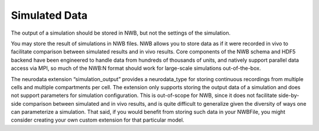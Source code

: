 Simulated Data
==============

The output of a simulation should be stored in NWB, but not the settings of the simulation.

You may store the result of simulations in NWB files. NWB allows you to store data as if it were recorded in vivo to
facilitate comparison between simulated results and in vivo results. Core components of the NWB schema and HDF5 backend
have been engineered to handle data from hundreds of thousands of units, and natively support parallel data access via
MPI, so much of the NWB:N format should work for large-scale simulations out-of-the-box.

The neurodata extension “simulation_output” provides a neurodata_type for storing continuous recordings from
multiple cells and multiple compartments per cell. The extension only supports storing the output data of a simulation
and does not support parameters for simulation configuration. This is out-of-scope for NWB, since it does not
facilitate side-by-side comparison between simulated and in vivo results, and is quite difficult to generalize given the
diversity of ways one can parameterize a simulation. That said, if you would benefit from storing such data in your
NWBFile, you might consider creating your own custom extension for that particular model.

